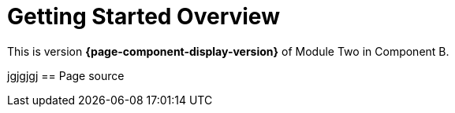 = Getting Started Overview

This is version *{page-component-display-version}* of Module Two in Component B.

jgjgjgj
== Page source